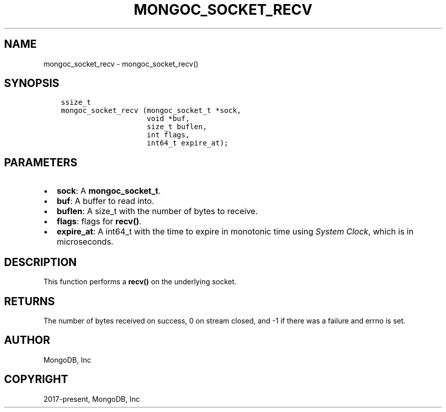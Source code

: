 .\" Man page generated from reStructuredText.
.
.TH "MONGOC_SOCKET_RECV" "3" "Dec 01, 2020" "1.17.3" "libmongoc"
.SH NAME
mongoc_socket_recv \- mongoc_socket_recv()
.
.nr rst2man-indent-level 0
.
.de1 rstReportMargin
\\$1 \\n[an-margin]
level \\n[rst2man-indent-level]
level margin: \\n[rst2man-indent\\n[rst2man-indent-level]]
-
\\n[rst2man-indent0]
\\n[rst2man-indent1]
\\n[rst2man-indent2]
..
.de1 INDENT
.\" .rstReportMargin pre:
. RS \\$1
. nr rst2man-indent\\n[rst2man-indent-level] \\n[an-margin]
. nr rst2man-indent-level +1
.\" .rstReportMargin post:
..
.de UNINDENT
. RE
.\" indent \\n[an-margin]
.\" old: \\n[rst2man-indent\\n[rst2man-indent-level]]
.nr rst2man-indent-level -1
.\" new: \\n[rst2man-indent\\n[rst2man-indent-level]]
.in \\n[rst2man-indent\\n[rst2man-indent-level]]u
..
.SH SYNOPSIS
.INDENT 0.0
.INDENT 3.5
.sp
.nf
.ft C
ssize_t
mongoc_socket_recv (mongoc_socket_t *sock,
                    void *buf,
                    size_t buflen,
                    int flags,
                    int64_t expire_at);
.ft P
.fi
.UNINDENT
.UNINDENT
.SH PARAMETERS
.INDENT 0.0
.IP \(bu 2
\fBsock\fP: A \fBmongoc_socket_t\fP\&.
.IP \(bu 2
\fBbuf\fP: A buffer to read into.
.IP \(bu 2
\fBbuflen\fP: A size_t with the number of bytes to receive.
.IP \(bu 2
\fBflags\fP: flags for \fBrecv()\fP\&.
.IP \(bu 2
\fBexpire_at\fP: A int64_t with the time to expire in monotonic time using \fI\%System Clock\fP, which is in microseconds.
.UNINDENT
.SH DESCRIPTION
.sp
This function performs a \fBrecv()\fP on the underlying socket.
.SH RETURNS
.sp
The number of bytes received on success, 0 on stream closed, and \-1 if there was a failure and errno is set.
.SH AUTHOR
MongoDB, Inc
.SH COPYRIGHT
2017-present, MongoDB, Inc
.\" Generated by docutils manpage writer.
.
